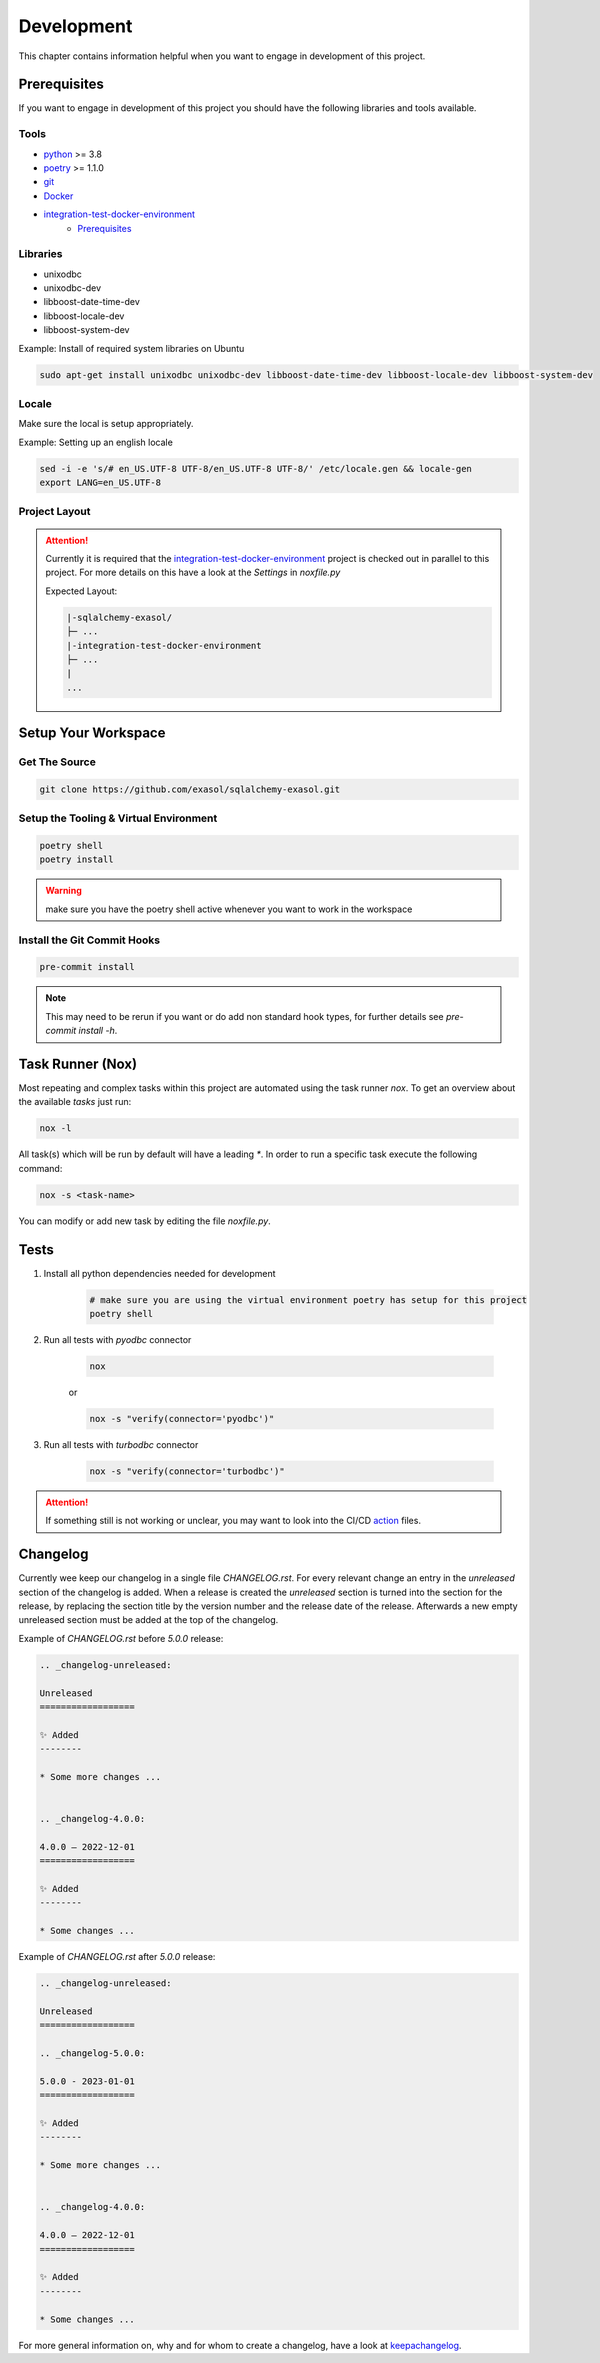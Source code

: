 Development
============
This chapter contains information helpful when you want to engage in development of this project.

Prerequisites
-------------
If you want to engage in development of this project you should have the following libraries and tools available.

Tools
+++++
* python_ >= 3.8
* poetry_ >= 1.1.0
* git_
* Docker_
* integration-test-docker-environment_
    * Prerequisites_

Libraries
+++++++++
* unixodbc
* unixodbc-dev
* libboost-date-time-dev
* libboost-locale-dev
* libboost-system-dev


Example: Install of required system libraries on Ubuntu

.. code-block::

    sudo apt-get install unixodbc unixodbc-dev libboost-date-time-dev libboost-locale-dev libboost-system-dev


Locale
+++++++
Make sure the local is setup appropriately.

Example: Setting up an english locale

.. code-block::

    sed -i -e 's/# en_US.UTF-8 UTF-8/en_US.UTF-8 UTF-8/' /etc/locale.gen && locale-gen
    export LANG=en_US.UTF-8


Project Layout
++++++++++++++

.. attention::

    Currently it is required that the integration-test-docker-environment_  project is checked out in parallel to this
    project. For more details on this have a look at the `Settings` in `noxfile.py`

    Expected Layout:

    .. code-block::

        |-sqlalchemy-exasol/
        ├─ ...
        |-integration-test-docker-environment
        ├─ ...
        |
        ...

Setup Your Workspace
--------------------

Get The Source
++++++++++++++

.. code-block::

    git clone https://github.com/exasol/sqlalchemy-exasol.git

Setup the Tooling & Virtual Environment
+++++++++++++++++++++++++++++++++++++++

.. code-block::

    poetry shell
    poetry install

.. warning::

    make sure you have the poetry shell active whenever you want to work in the workspace

Install the Git Commit Hooks
++++++++++++++++++++++++++++

.. code-block::

    pre-commit install

.. note::

    This may need to be rerun if you want or do add non standard hook types, for further details
    see `pre-commit install -h`.


Task Runner (Nox)
-----------------
Most repeating and complex tasks within this project are automated using the task runner `nox`.
To get an overview about the available `tasks` just run:

.. code-block::

    nox -l

All task(s) which will be run by default will have a leading `*`.
In order to run a specific task execute the following command:

.. code-block::

    nox -s <task-name>

You can modify or add new task by editing the file `noxfile.py`.

Tests
-----

#. Install all python dependencies needed for development

    .. code-block::

        # make sure you are using the virtual environment poetry has setup for this project
        poetry shell


#. Run all tests with `pyodbc` connector

    .. code-block::

        nox

    or

    .. code-block::

        nox -s "verify(connector='pyodbc')"

#. Run all tests with `turbodbc` connector

    .. code-block::

        nox -s "verify(connector='turbodbc')"

.. attention::

    If something still is not working or unclear, you may want to look into the CI/CD action_ files.

Changelog
---------

Currently wee keep our changelog in a single file *CHANGELOG.rst*.
For every relevant change an entry in the *unreleased* section of the changelog is
added. When a release is created the *unreleased* section is turned into the
section for the release, by replacing the section title by the version number and the release date of the release.
Afterwards a new empty unreleased section must be added at the top of the changelog.

Example of *CHANGELOG.rst* before *5.0.0* release:

.. code-block:: rst

    .. _changelog-unreleased:

    Unreleased
    ==================

    ✨ Added
    --------

    * Some more changes ...


    .. _changelog-4.0.0:

    4.0.0 — 2022-12-01
    ==================

    ✨ Added
    --------

    * Some changes ...

Example of *CHANGELOG.rst* after *5.0.0* release:

.. code-block:: rst

    .. _changelog-unreleased:

    Unreleased
    ==================

    .. _changelog-5.0.0:

    5.0.0 - 2023-01-01
    ==================

    ✨ Added
    --------

    * Some more changes ...


    .. _changelog-4.0.0:

    4.0.0 — 2022-12-01
    ==================

    ✨ Added
    --------

    * Some changes ...

For more general information on, why and for whom to create a changelog, have a
look at keepachangelog_.

.. _keepachangelog: https://keepachangelog.com/en/1.1.0/
.. _action: https://github.com/exasol/sqlalchemy_exasol/actions
.. _python: https://www.python.org/
.. _poetry: https://python-poetry.org/
.. _git: https://git-scm.com/
.. _Docker: https://www.docker.com/
.. _integration-test-docker-environment: https://github.com/exasol/integration-test-docker-environment
.. _Prerequisites: https://github.com/exasol/integration-test-docker-environment#prerequisites>
